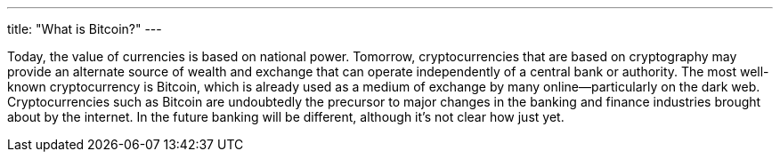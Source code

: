 ---
title: "What is Bitcoin?"
---

Today, the value of currencies is based on national power.
//
Tomorrow, cryptocurrencies that are based on cryptography may provide an
alternate source of wealth and exchange that can operate independently of a
central bank or authority.
//
The most well-known cryptocurrency is Bitcoin, which is already used as a
medium of exchange by many online--particularly on the dark web.
//
Cryptocurrencies such as Bitcoin are undoubtedly the precursor to major
changes in the banking and finance industries brought about by the internet.
//
In the future banking will be different, although it's not clear how just
yet.

// vim: ts=2:et:ft=asciidoc
